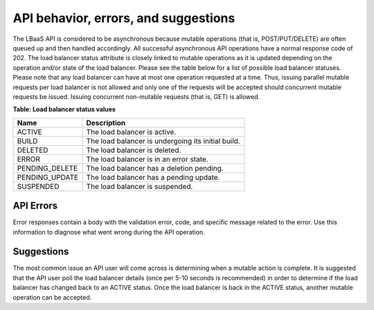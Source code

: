 
.. _clb-dg-behavior-api:

API behavior, errors, and suggestions
~~~~~~~~~~~~~~~~~~~~~~~~~~~~~~~~~~~~~~~~~~~

The LBaaS API is considered to be asynchronous because mutable operations
(that is, POST/PUT/DELETE) are often queued up and then handled accordingly.
All successful asynchronous API operations have a normal response code of 202.
The load balancer status attribute is closely linked to mutable operations as
it is updated depending on the operation and/or state of the load balancer.
Please see the table below for a list of possible load balancer statuses.
Please note that any load balancer can have at most one operation requested at
a time. Thus, issuing parallel mutable requests per load balancer is not allowed
and only one of the requests will be accepted should concurrent mutable requests
be issued. Issuing concurrent non-mutable requests (that is, GET) is allowed.



**Table: Load balancer status values**

+----------------+----------------------------------------------------+
| Name           | Description                                        |
+================+====================================================+
| ACTIVE         | The load balancer is active.                       |
+----------------+----------------------------------------------------+
| BUILD          | The load balancer is undergoing its initial build. |
+----------------+----------------------------------------------------+
| DELETED        | The load balancer is deleted.                      |
+----------------+----------------------------------------------------+
| ERROR          | The load balancer is in an error state.            |
+----------------+----------------------------------------------------+
| PENDING_DELETE | The load balancer has a deletion pending.          |
+----------------+----------------------------------------------------+
| PENDING_UPDATE | The load balancer has a pending update.            |
+----------------+----------------------------------------------------+
| SUSPENDED      | The load balancer is suspended.                    |
+----------------+----------------------------------------------------+

.. _clb-dg-behavior-api-errors:

API Errors
^^^^^^^^^^^^^^

Error responses contain a body with the validation error, code, and specific
message related to the error. Use this information to diagnose what went wrong
during the API operation.


.. _clb-dg-behavior-suggestions:

Suggestions
^^^^^^^^^^^^^^^

The most common issue an API user will come across is determining when a
mutable action is complete. It is suggested that the API user poll the load
balancer details (once per 5-10 seconds is recommended) in order to determine
if the load balancer has changed back to an ACTIVE status. Once the load
balancer is back in the ACTIVE status, another mutable operation can be accepted.
